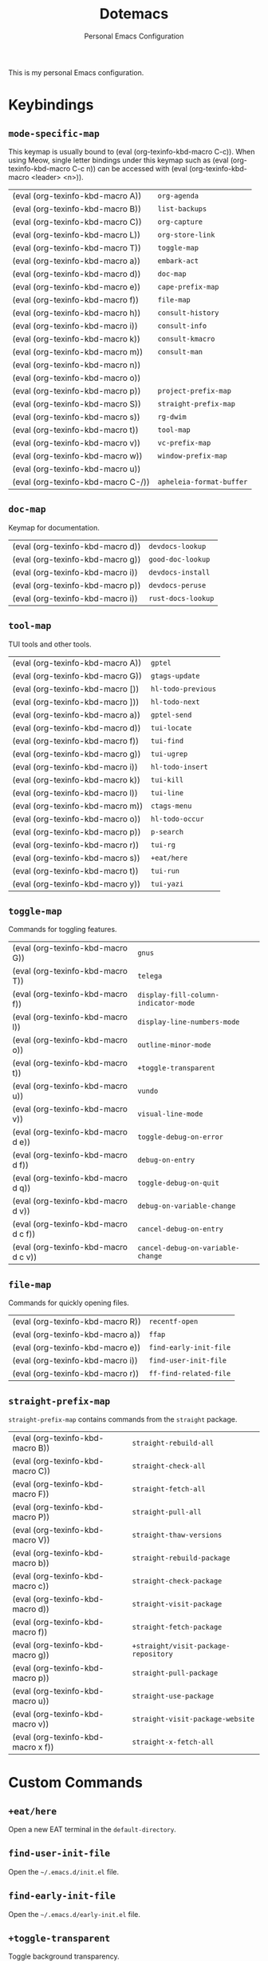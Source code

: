 #+title: Dotemacs
#+subtitle: Personal Emacs Configuration
#+macro: kbd (eval (org-texinfo-kbd-macro $1))

This is my personal Emacs configuration.

* Keybindings
#+cindex: Keybindings

** ~mode-specific-map~
  #+FINDEX: mode-specific-map

  This keymap is usually bound to {{{kbd(C-c)}}}.  When using Meow,
  single letter bindings under this keymap such as {{{kbd(C-c n)}}}
  can be accessed with {{{kbd(<leader> <n>)}}}.

  | {{{kbd(A)}}}   | ~org-agenda~             |
  | {{{kbd(B)}}}   | ~list-backups~           |
  | {{{kbd(C)}}}   | ~org-capture~            |
  | {{{kbd(L)}}}   | ~org-store-link~         |
  | {{{kbd(T)}}}   | ~toggle-map~             |
  | {{{kbd(a)}}}   | ~embark-act~             |
  | {{{kbd(d)}}}   | ~doc-map~                |
  | {{{kbd(e)}}}   | ~cape-prefix-map~        |
  | {{{kbd(f)}}}   | ~file-map~               |
  | {{{kbd(h)}}}   | ~consult-history~        |
  | {{{kbd(i)}}}   | ~consult-info~           |
  | {{{kbd(k)}}}   | ~consult-kmacro~         |
  | {{{kbd(m)}}}   | ~consult-man~            |
  | {{{kbd(n)}}}   |                        |
  | {{{kbd(o)}}}   |                        |
  | {{{kbd(p)}}}   | ~project-prefix-map~     |
  | {{{kbd(S)}}}   | ~straight-prefix-map~    |
  | {{{kbd(s)}}}   | ~rg-dwim~                |
  | {{{kbd(t)}}}   | ~tool-map~               |
  | {{{kbd(v)}}}   | ~vc-prefix-map~          |
  | {{{kbd(w)}}}   | ~window-prefix-map~      |
  | {{{kbd(u)}}}   |                        |
  | {{{kbd(C-/)}}} | ~apheleia-format-buffer~ |

** ~doc-map~
  #+FINDEX: doc-map

  Keymap for documentation.

  | {{{kbd(d)}}} | ~devdocs-lookup~   |
  | {{{kbd(g)}}} | ~good-doc-lookup~  |
  | {{{kbd(i)}}} | ~devdocs-install~  |
  | {{{kbd(p)}}} | ~devdocs-peruse~   |
  | {{{kbd(i)}}} | ~rust-docs-lookup~ |
  
** ~tool-map~
  #+FINDEX: tool-map

  TUI tools and other tools.

  | {{{kbd(A)}}} | ~gptel~            |
  | {{{kbd(G)}}} | ~gtags-update~     |
  | {{{kbd([)}}} | ~hl-todo-previous~ |
  | {{{kbd(])}}} | ~hl-todo-next~     |
  | {{{kbd(a)}}} | ~gptel-send~       |
  | {{{kbd(d)}}} | ~tui-locate~       |
  | {{{kbd(f)}}} | ~tui-find~         |
  | {{{kbd(g)}}} | ~tui-ugrep~        |
  | {{{kbd(i)}}} | ~hl-todo-insert~   |
  | {{{kbd(k)}}} | ~tui-kill~         |
  | {{{kbd(l)}}} | ~tui-line~         |
  | {{{kbd(m)}}} | ~ctags-menu~       |
  | {{{kbd(o)}}} | ~hl-todo-occur~    |
  | {{{kbd(p)}}} | ~p-search~         |
  | {{{kbd(r)}}} | ~tui-rg~           |
  | {{{kbd(s)}}} | ~+eat/here~        |
  | {{{kbd(t)}}} | ~tui-run~          |
  | {{{kbd(y)}}} | ~tui-yazi~         |

** ~toggle-map~
  #+findex: toggle-map

  Commands for toggling features.

  | {{{kbd(G)}}}     | ~gnus~                               |
  | {{{kbd(T)}}}     | ~telega~                             |
  | {{{kbd(f)}}}     | ~display-fill-column-indicator-mode~ |
  | {{{kbd(l)}}}     | ~display-line-numbers-mode~          |
  | {{{kbd(o)}}}     | ~outline-minor-mode~                 |
  | {{{kbd(t)}}}     | ~+toggle-transparent~                |
  | {{{kbd(u)}}}     | ~vundo~                              |
  | {{{kbd(v)}}}     | ~visual-line-mode~                   |
  | {{{kbd(d e)}}}   | ~toggle-debug-on-error~              |
  | {{{kbd(d f)}}}   | ~debug-on-entry~                     |
  | {{{kbd(d q)}}}   | ~toggle-debug-on-quit~               |
  | {{{kbd(d v)}}}   | ~debug-on-variable-change~           |
  | {{{kbd(d c f)}}} | ~cancel-debug-on-entry~              |
  | {{{kbd(d c v)}}} | ~cancel-debug-on-variable-change~    |

** ~file-map~
  #+findex: file-map

  Commands for quickly opening files.

  | {{{kbd(R)}}} | ~recentf-open~         |
  | {{{kbd(a)}}} | ~ffap~                 |
  | {{{kbd(e)}}} | ~find-early-init-file~ |
  | {{{kbd(i)}}} | ~find-user-init-file~  |
  | {{{kbd(r)}}} | ~ff-find-related-file~ |

** ~straight-prefix-map~
  #+findex: straight-prefix-map

  ~straight-prefix-map~ contains commands from the =straight= package.

  | {{{kbd(B)}}}   | ~straight-rebuild-all~               |
  | {{{kbd(C)}}}   | ~straight-check-all~                 |
  | {{{kbd(F)}}}   | ~straight-fetch-all~                 |
  | {{{kbd(P)}}}   | ~straight-pull-all~                  |
  | {{{kbd(V)}}}   | ~straight-thaw-versions~             |
  | {{{kbd(b)}}}   | ~straight-rebuild-package~           |
  | {{{kbd(c)}}}   | ~straight-check-package~             |
  | {{{kbd(d)}}}   | ~straight-visit-package~             |
  | {{{kbd(f)}}}   | ~straight-fetch-package~             |
  | {{{kbd(g)}}}   | ~+straight/visit-package-repository~ |
  | {{{kbd(p)}}}   | ~straight-pull-package~              |
  | {{{kbd(u)}}}   | ~straight-use-package~               |
  | {{{kbd(v)}}}   | ~straight-visit-package-website~     |
  | {{{kbd(x f)}}} | ~straight-x-fetch-all~               |


* Custom Commands
#+cindex: Custom Commands

** ~+eat/here~
  #+findex: +eat/here

  Open a new EAT terminal in the ~default-directory~.

** ~find-user-init-file~
  #+findex: find-user-init-file

  Open the =~/.emacs.d/init.el= file.

** ~find-early-init-file~
  #+findex: find-early-init-file

  Open the =~/.emacs.d/early-init.el= file.

** ~+toggle-transparent~
  #+findex: +toggle-transparent

  Toggle background transparency.

** ~+straight/visit-package-repository~
  #+findex: +straight/visit-package-repository

  Run ~magit-dispatch~ in the package repository.

* Custom Packages
#+cindex: Custom Packages

+ ~tui~: A package for integrating TUI applications in Emacs.

+ ~flymake-define~: Simple interface for defining ~flymake~ backends.

+ ~ctags~: =ctags= integration.

+ ~gtags~: =ctags= integration.

+ ~gtkdoc~: Package for viewing Gtk documentations. Not maintained anymore.

+ ~good-doc~: Rewrite of ~gtkdoc~.

+ ~rust-doc~: A simple package for looking up Rust documentation.

+ ~hide-pass~: A package for hiding plain-text credentials in buffers.

+ ~pp-posframe~: An alternative to ~eval-last-sexp~ which shows the result
  in a ~posframe~.

* Function Index
:PROPERTIES:
:INDEX:    fn
:END:

* COMMENT File Local Variables

# Local Variables:
# org-hide-emphasis-markers: t
# End:
